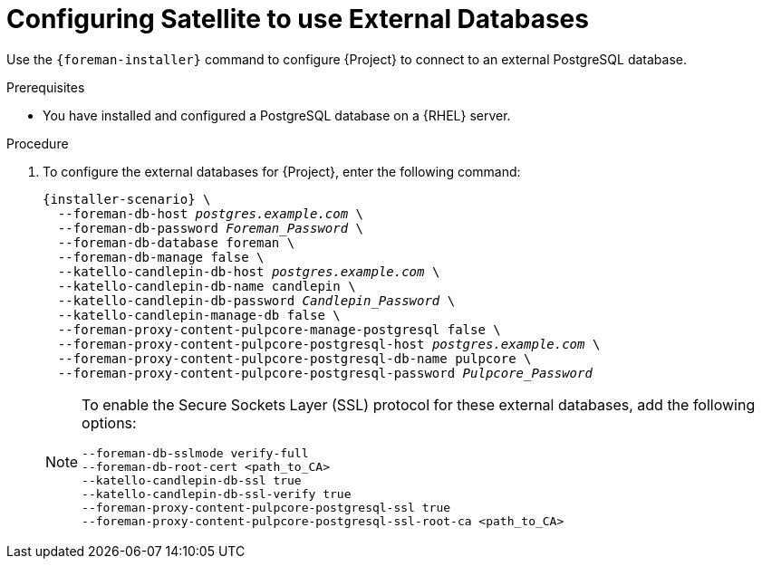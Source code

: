 [id="configuring-to-use-external-databases_{context}"]
[id="configuring-satellite-to-use-external-databases_{context}"]
= Configuring Satellite to use External Databases

Use the `{foreman-installer}` command to configure {Project} to connect to an external PostgreSQL database.

.Prerequisites

* You have installed and configured a PostgreSQL database on a {RHEL} server.

.Procedure

. To configure the external databases for {Project}, enter the following command:
+
[options="nowrap" subs="+quotes,attributes"]
----
{installer-scenario} \
  --foreman-db-host _postgres.example.com_ \
  --foreman-db-password _Foreman_Password_ \
  --foreman-db-database foreman \
  --foreman-db-manage false \
  --katello-candlepin-db-host _postgres.example.com_ \
  --katello-candlepin-db-name candlepin \
  --katello-candlepin-db-password _Candlepin_Password_ \
  --katello-candlepin-manage-db false \
  --foreman-proxy-content-pulpcore-manage-postgresql false \
  --foreman-proxy-content-pulpcore-postgresql-host _postgres.example.com_ \
  --foreman-proxy-content-pulpcore-postgresql-db-name pulpcore \
  --foreman-proxy-content-pulpcore-postgresql-password _Pulpcore_Password_
----
+
[NOTE]
====
To enable the Secure Sockets Layer (SSL) protocol for these external databases, add the following options:
[options="nowrap" subs="+quotes,attributes"]
----
--foreman-db-sslmode verify-full
--foreman-db-root-cert <path_to_CA>
--katello-candlepin-db-ssl true
--katello-candlepin-db-ssl-verify true
--foreman-proxy-content-pulpcore-postgresql-ssl true
--foreman-proxy-content-pulpcore-postgresql-ssl-root-ca <path_to_CA>
----
====


